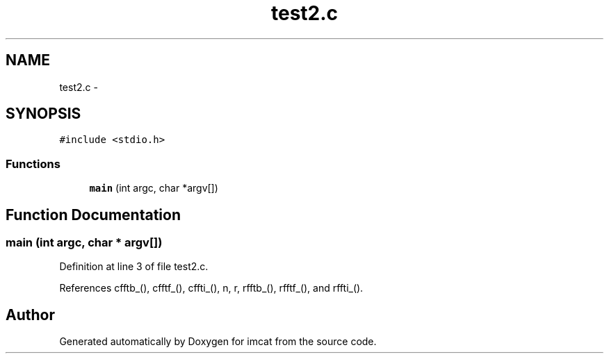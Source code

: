 .TH "test2.c" 3 "23 Dec 2003" "imcat" \" -*- nroff -*-
.ad l
.nh
.SH NAME
test2.c \- 
.SH SYNOPSIS
.br
.PP
\fC#include <stdio.h>\fP
.br

.SS "Functions"

.in +1c
.ti -1c
.RI "\fBmain\fP (int argc, char *argv[])"
.br
.in -1c
.SH "Function Documentation"
.PP 
.SS "main (int argc, char * argv[])"
.PP
Definition at line 3 of file test2.c.
.PP
References cfftb_(), cfftf_(), cffti_(), n, r, rfftb_(), rfftf_(), and rffti_().
.SH "Author"
.PP 
Generated automatically by Doxygen for imcat from the source code.
